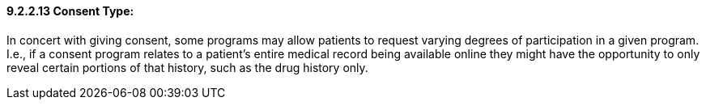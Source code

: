 ==== 9.2.2.13 Consent Type:

In concert with giving consent, some programs may allow patients to request varying degrees of participation in a given program. I.e., if a consent program relates to a patient's entire medical record being available online they might have the opportunity to only reveal certain portions of that history, such as the drug history only.

